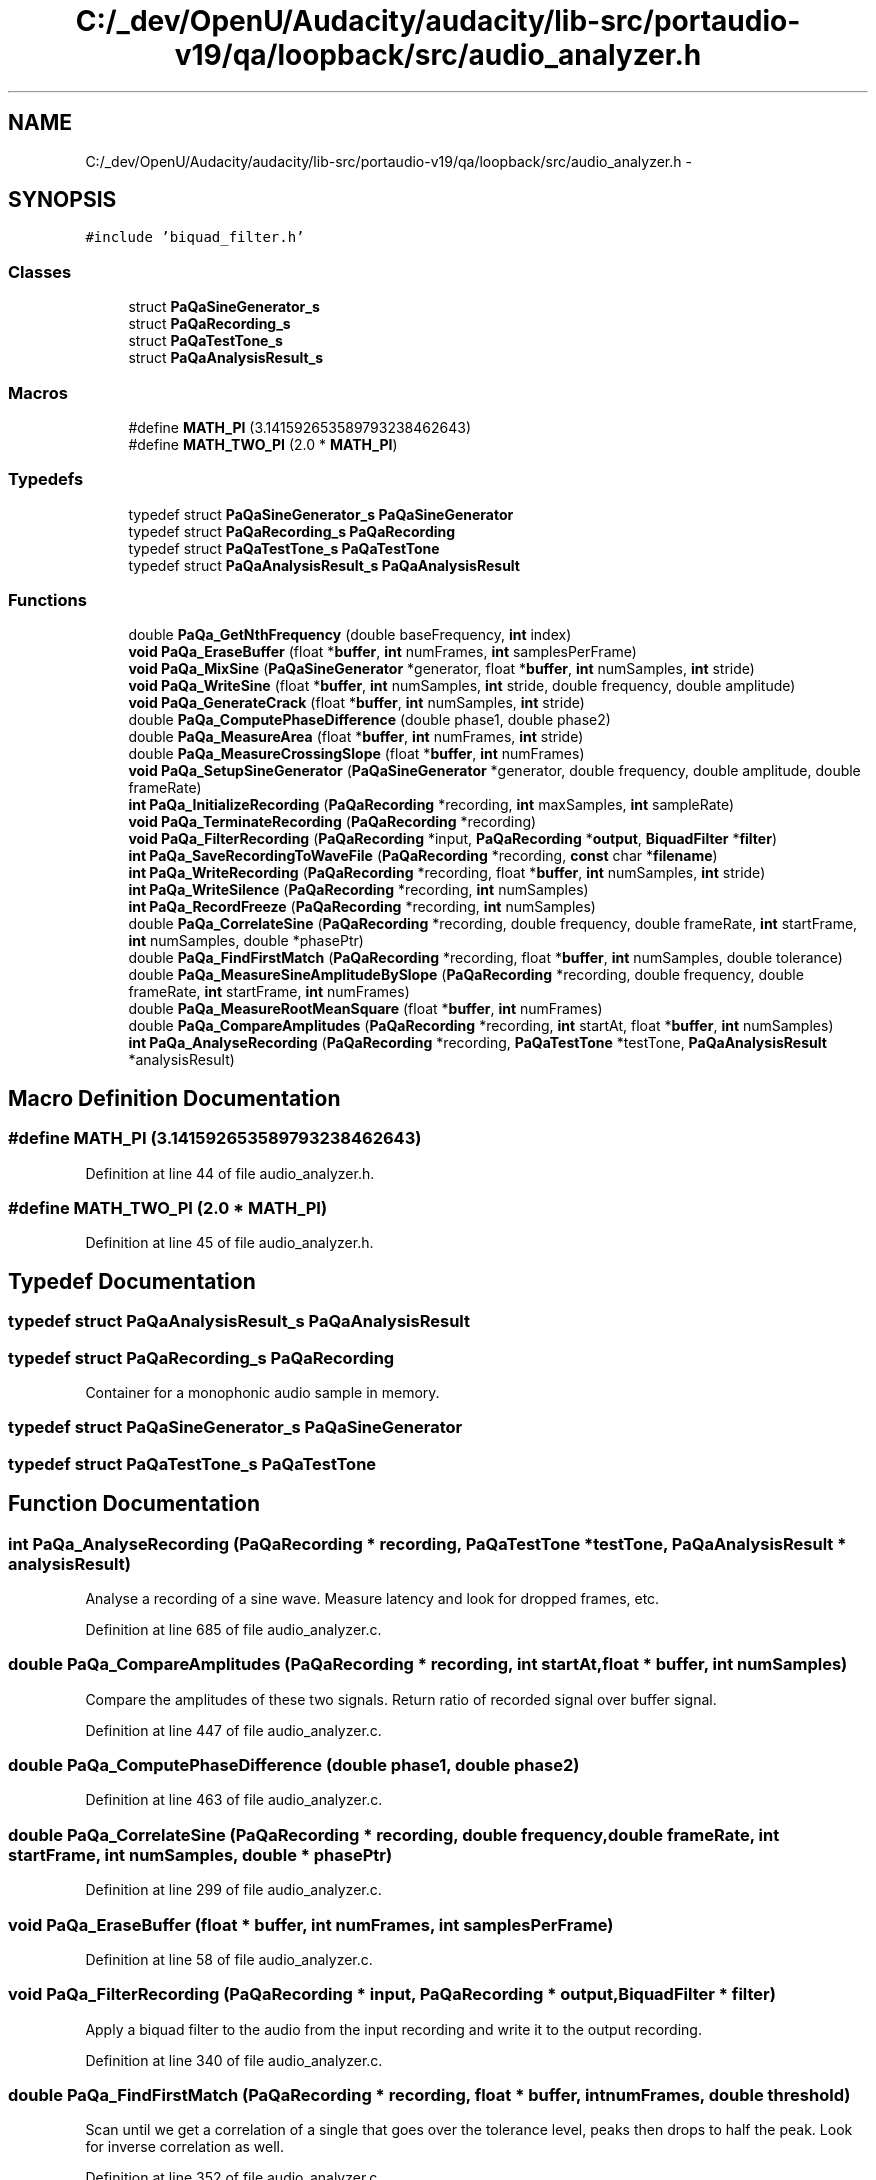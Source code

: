 .TH "C:/_dev/OpenU/Audacity/audacity/lib-src/portaudio-v19/qa/loopback/src/audio_analyzer.h" 3 "Thu Apr 28 2016" "Audacity" \" -*- nroff -*-
.ad l
.nh
.SH NAME
C:/_dev/OpenU/Audacity/audacity/lib-src/portaudio-v19/qa/loopback/src/audio_analyzer.h \- 
.SH SYNOPSIS
.br
.PP
\fC#include 'biquad_filter\&.h'\fP
.br

.SS "Classes"

.in +1c
.ti -1c
.RI "struct \fBPaQaSineGenerator_s\fP"
.br
.ti -1c
.RI "struct \fBPaQaRecording_s\fP"
.br
.ti -1c
.RI "struct \fBPaQaTestTone_s\fP"
.br
.ti -1c
.RI "struct \fBPaQaAnalysisResult_s\fP"
.br
.in -1c
.SS "Macros"

.in +1c
.ti -1c
.RI "#define \fBMATH_PI\fP   (3\&.141592653589793238462643)"
.br
.ti -1c
.RI "#define \fBMATH_TWO_PI\fP   (2\&.0 * \fBMATH_PI\fP)"
.br
.in -1c
.SS "Typedefs"

.in +1c
.ti -1c
.RI "typedef struct \fBPaQaSineGenerator_s\fP \fBPaQaSineGenerator\fP"
.br
.ti -1c
.RI "typedef struct \fBPaQaRecording_s\fP \fBPaQaRecording\fP"
.br
.ti -1c
.RI "typedef struct \fBPaQaTestTone_s\fP \fBPaQaTestTone\fP"
.br
.ti -1c
.RI "typedef struct \fBPaQaAnalysisResult_s\fP \fBPaQaAnalysisResult\fP"
.br
.in -1c
.SS "Functions"

.in +1c
.ti -1c
.RI "double \fBPaQa_GetNthFrequency\fP (double baseFrequency, \fBint\fP index)"
.br
.ti -1c
.RI "\fBvoid\fP \fBPaQa_EraseBuffer\fP (float *\fBbuffer\fP, \fBint\fP numFrames, \fBint\fP samplesPerFrame)"
.br
.ti -1c
.RI "\fBvoid\fP \fBPaQa_MixSine\fP (\fBPaQaSineGenerator\fP *generator, float *\fBbuffer\fP, \fBint\fP numSamples, \fBint\fP stride)"
.br
.ti -1c
.RI "\fBvoid\fP \fBPaQa_WriteSine\fP (float *\fBbuffer\fP, \fBint\fP numSamples, \fBint\fP stride, double frequency, double amplitude)"
.br
.ti -1c
.RI "\fBvoid\fP \fBPaQa_GenerateCrack\fP (float *\fBbuffer\fP, \fBint\fP numSamples, \fBint\fP stride)"
.br
.ti -1c
.RI "double \fBPaQa_ComputePhaseDifference\fP (double phase1, double phase2)"
.br
.ti -1c
.RI "double \fBPaQa_MeasureArea\fP (float *\fBbuffer\fP, \fBint\fP numFrames, \fBint\fP stride)"
.br
.ti -1c
.RI "double \fBPaQa_MeasureCrossingSlope\fP (float *\fBbuffer\fP, \fBint\fP numFrames)"
.br
.ti -1c
.RI "\fBvoid\fP \fBPaQa_SetupSineGenerator\fP (\fBPaQaSineGenerator\fP *generator, double frequency, double amplitude, double frameRate)"
.br
.ti -1c
.RI "\fBint\fP \fBPaQa_InitializeRecording\fP (\fBPaQaRecording\fP *recording, \fBint\fP maxSamples, \fBint\fP sampleRate)"
.br
.ti -1c
.RI "\fBvoid\fP \fBPaQa_TerminateRecording\fP (\fBPaQaRecording\fP *recording)"
.br
.ti -1c
.RI "\fBvoid\fP \fBPaQa_FilterRecording\fP (\fBPaQaRecording\fP *input, \fBPaQaRecording\fP *\fBoutput\fP, \fBBiquadFilter\fP *\fBfilter\fP)"
.br
.ti -1c
.RI "\fBint\fP \fBPaQa_SaveRecordingToWaveFile\fP (\fBPaQaRecording\fP *recording, \fBconst\fP char *\fBfilename\fP)"
.br
.ti -1c
.RI "\fBint\fP \fBPaQa_WriteRecording\fP (\fBPaQaRecording\fP *recording, float *\fBbuffer\fP, \fBint\fP numSamples, \fBint\fP stride)"
.br
.ti -1c
.RI "\fBint\fP \fBPaQa_WriteSilence\fP (\fBPaQaRecording\fP *recording, \fBint\fP numSamples)"
.br
.ti -1c
.RI "\fBint\fP \fBPaQa_RecordFreeze\fP (\fBPaQaRecording\fP *recording, \fBint\fP numSamples)"
.br
.ti -1c
.RI "double \fBPaQa_CorrelateSine\fP (\fBPaQaRecording\fP *recording, double frequency, double frameRate, \fBint\fP startFrame, \fBint\fP numSamples, double *phasePtr)"
.br
.ti -1c
.RI "double \fBPaQa_FindFirstMatch\fP (\fBPaQaRecording\fP *recording, float *\fBbuffer\fP, \fBint\fP numSamples, double tolerance)"
.br
.ti -1c
.RI "double \fBPaQa_MeasureSineAmplitudeBySlope\fP (\fBPaQaRecording\fP *recording, double frequency, double frameRate, \fBint\fP startFrame, \fBint\fP numFrames)"
.br
.ti -1c
.RI "double \fBPaQa_MeasureRootMeanSquare\fP (float *\fBbuffer\fP, \fBint\fP numFrames)"
.br
.ti -1c
.RI "double \fBPaQa_CompareAmplitudes\fP (\fBPaQaRecording\fP *recording, \fBint\fP startAt, float *\fBbuffer\fP, \fBint\fP numSamples)"
.br
.ti -1c
.RI "\fBint\fP \fBPaQa_AnalyseRecording\fP (\fBPaQaRecording\fP *recording, \fBPaQaTestTone\fP *testTone, \fBPaQaAnalysisResult\fP *analysisResult)"
.br
.in -1c
.SH "Macro Definition Documentation"
.PP 
.SS "#define MATH_PI   (3\&.141592653589793238462643)"

.PP
Definition at line 44 of file audio_analyzer\&.h\&.
.SS "#define MATH_TWO_PI   (2\&.0 * \fBMATH_PI\fP)"

.PP
Definition at line 45 of file audio_analyzer\&.h\&.
.SH "Typedef Documentation"
.PP 
.SS "typedef struct \fBPaQaAnalysisResult_s\fP  \fBPaQaAnalysisResult\fP"

.SS "typedef struct \fBPaQaRecording_s\fP  \fBPaQaRecording\fP"
Container for a monophonic audio sample in memory\&. 
.SS "typedef struct \fBPaQaSineGenerator_s\fP  \fBPaQaSineGenerator\fP"

.SS "typedef struct \fBPaQaTestTone_s\fP  \fBPaQaTestTone\fP"

.SH "Function Documentation"
.PP 
.SS "\fBint\fP PaQa_AnalyseRecording (\fBPaQaRecording\fP * recording, \fBPaQaTestTone\fP * testTone, \fBPaQaAnalysisResult\fP * analysisResult)"
Analyse a recording of a sine wave\&. Measure latency and look for dropped frames, etc\&. 
.PP
Definition at line 685 of file audio_analyzer\&.c\&.
.SS "double PaQa_CompareAmplitudes (\fBPaQaRecording\fP * recording, \fBint\fP startAt, float * buffer, \fBint\fP numSamples)"
Compare the amplitudes of these two signals\&. Return ratio of recorded signal over buffer signal\&. 
.PP
Definition at line 447 of file audio_analyzer\&.c\&.
.SS "double PaQa_ComputePhaseDifference (double phase1, double phase2)"

.PP
Definition at line 463 of file audio_analyzer\&.c\&.
.SS "double PaQa_CorrelateSine (\fBPaQaRecording\fP * recording, double frequency, double frameRate, \fBint\fP startFrame, \fBint\fP numSamples, double * phasePtr)"

.PP
Definition at line 299 of file audio_analyzer\&.c\&.
.SS "\fBvoid\fP PaQa_EraseBuffer (float * buffer, \fBint\fP numFrames, \fBint\fP samplesPerFrame)"

.PP
Definition at line 58 of file audio_analyzer\&.c\&.
.SS "\fBvoid\fP PaQa_FilterRecording (\fBPaQaRecording\fP * input, \fBPaQaRecording\fP * output, \fBBiquadFilter\fP * filter)"
Apply a biquad filter to the audio from the input recording and write it to the output recording\&. 
.PP
Definition at line 340 of file audio_analyzer\&.c\&.
.SS "double PaQa_FindFirstMatch (\fBPaQaRecording\fP * recording, float * buffer, \fBint\fP numFrames, double threshold)"
Scan until we get a correlation of a single that goes over the tolerance level, peaks then drops to half the peak\&. Look for inverse correlation as well\&. 
.PP
Definition at line 352 of file audio_analyzer\&.c\&.
.SS "\fBvoid\fP PaQa_GenerateCrack (float * buffer, \fBint\fP numSamples, \fBint\fP stride)"
Generate a signal with a sharp edge in the middle that can be recognized despite some phase shift\&. 
.SS "double PaQa_GetNthFrequency (double baseFrequency, \fBint\fP index)"
Calculate Nth frequency of a series for use in testing multiple channels\&. Series should avoid harmonic overlap between channels\&. 
.PP
Definition at line 51 of file audio_analyzer\&.c\&.
.SS "\fBint\fP PaQa_InitializeRecording (\fBPaQaRecording\fP * recording, \fBint\fP maxSamples, \fBint\fP sampleRate)"
Allocate memory for containg a mono audio signal\&. Set up recording for writing\&. 
.PP
Definition at line 114 of file audio_analyzer\&.c\&.
.SS "double PaQa_MeasureArea (float * buffer, \fBint\fP numFrames, \fBint\fP stride)"
Measure the area under the curve by summing absolute value of each value\&. 
.PP
Definition at line 414 of file audio_analyzer\&.c\&.
.SS "double PaQa_MeasureCrossingSlope (float * buffer, \fBint\fP numFrames)"
Measure slope of the positive zero crossings\&. 
.PP
Definition at line 251 of file audio_analyzer\&.c\&.
.SS "double PaQa_MeasureRootMeanSquare (float * buffer, \fBint\fP numFrames)"

.PP
Definition at line 428 of file audio_analyzer\&.c\&.
.SS "double PaQa_MeasureSineAmplitudeBySlope (\fBPaQaRecording\fP * recording, double frequency, double frameRate, \fBint\fP startFrame, \fBint\fP numFrames)"
Estimate the original amplitude of a clipped sine wave by measuring its average slope at the zero crossings\&. 
.PP
Definition at line 287 of file audio_analyzer\&.c\&.
.SS "\fBvoid\fP PaQa_MixSine (\fBPaQaSineGenerator\fP * generator, float * buffer, \fBint\fP numSamples, \fBint\fP stride)"

.PP
Definition at line 78 of file audio_analyzer\&.c\&.
.SS "\fBint\fP PaQa_RecordFreeze (\fBPaQaRecording\fP * recording, \fBint\fP numSamples)"

.PP
Definition at line 181 of file audio_analyzer\&.c\&.
.SS "\fBint\fP PaQa_SaveRecordingToWaveFile (\fBPaQaRecording\fP * recording, \fBconst\fP char * filename)"
Write recording to WAV file\&. 
.PP
Definition at line 206 of file audio_analyzer\&.c\&.
.SS "\fBvoid\fP PaQa_SetupSineGenerator (\fBPaQaSineGenerator\fP * generator, double frequency, double amplitude, double frameRate)"
Prepare an oscillator that can generate a sine tone for testing\&. 
.PP
Definition at line 69 of file audio_analyzer\&.c\&.
.SS "\fBvoid\fP PaQa_TerminateRecording (\fBPaQaRecording\fP * recording)"
Free memory allocated by PaQa_InitializeRecording\&. 
.PP
Definition at line 127 of file audio_analyzer\&.c\&.
.SS "\fBint\fP PaQa_WriteRecording (\fBPaQaRecording\fP * recording, float * buffer, \fBint\fP numSamples, \fBint\fP stride)"

.PP
\fBParameters:\fP
.RS 4
\fIstride\fP is the spacing of samples to skip in the input buffer\&. To use every samples pass 1\&. To use every other sample pass 2\&. 
.RE
.PP

.PP
Definition at line 138 of file audio_analyzer\&.c\&.
.SS "\fBint\fP PaQa_WriteSilence (\fBPaQaRecording\fP * recording, \fBint\fP numSamples)"
Write zeros into a recording\&. 
.PP
Definition at line 160 of file audio_analyzer\&.c\&.
.SS "\fBvoid\fP PaQa_WriteSine (float * buffer, \fBint\fP numSamples, \fBint\fP stride, double frequency, double amplitude)"

.SH "Author"
.PP 
Generated automatically by Doxygen for Audacity from the source code\&.
